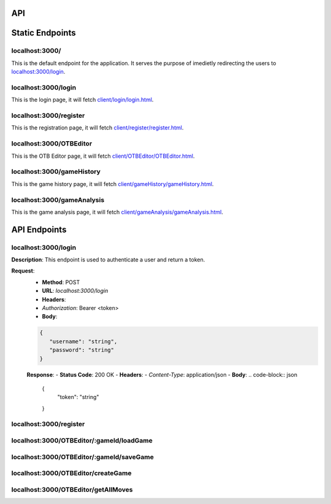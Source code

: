 API
===

.. contents:: Endpoints
   :depth: 2
   :local:


Static Endpoints
================

localhost:3000/
---------------

This is the default endpoint for the application. It serves the purpose of imedietly redirecting the users to `localhost:3000/login <#localhost3000login>`_.

localhost:3000/login
--------------------

This is the login page, it will fetch `client/login/login.html <https://github.com/gherkins05/6A-Software-Coursework/blob/main/client/login/login.html>`_.

localhost:3000/register
-----------------------

This is the registration page, it will fetch `client/register/register.html <https://github.com/gherkins05/6A-Software-Coursework/blob/main/client/register/register.html>`_.

localhost:3000/OTBEditor
------------------------

This is the OTB Editor page, it will fetch `client/OTBEditor/OTBEditor.html <https://github.com/gherkins05/6A-Software-Coursework/blob/main/client/OTBEditor/OTBEditor.html>`_.

localhost:3000/gameHistory
--------------------------

This is the game history page, it will fetch `client/gameHistory/gameHistory.html <https://github.com/gherkins05/6A-Software-Coursework/blob/main/client/gameHistory/gameHistory.html>`_.

localhost:3000/gameAnalysis
---------------------------

This is the game analysis page, it will fetch `client/gameAnalysis/gameAnalysis.html <https://github.com/gherkins05/6A-Software-Coursework/blob/main/client/gameAnalysis/gameAnalysis.html>`_.


API Endpoints
=============

localhost:3000/login
--------------------

**Description**:
This endpoint is used to authenticate a user and return a token.

**Request**:
   - **Method**: POST
   - **URL**: `localhost:3000/login`
   - **Headers**:
   - `Authorization`: Bearer <token>
   - **Body**:
   .. code-block:: json

      {
         "username": "string",
         "password": "string"
      }

   **Response**:
   - **Status Code**: 200 OK
   - **Headers**:
   - `Content-Type`: application/json
   - **Body**:
   .. code-block:: json

      {
         "token": "string"
      }

localhost:3000/register
-----------------------

localhost:3000/OTBEditor/:gameId/loadGame
-----------------------------------------



localhost:3000/OTBEditor/:gameId/saveGame
-----------------------------------------



localhost:3000/OTBEditor/createGame
-----------------------------------



localhost:3000/OTBEditor/getAllMoves
------------------------------------


